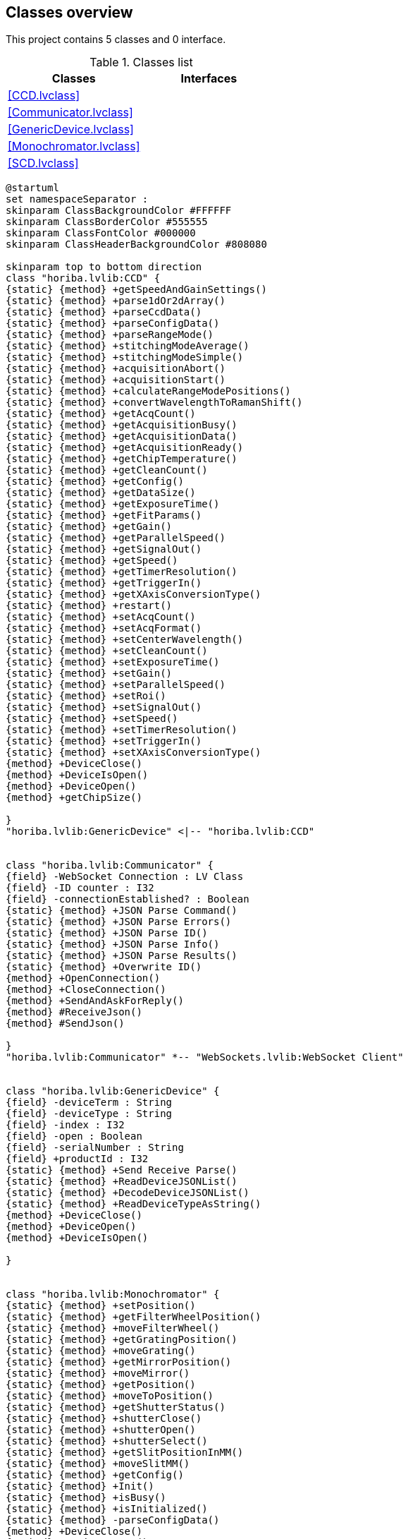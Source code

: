 == Classes overview

This project contains 5 classes and 0 interface.

.Classes list
[cols="", %autowidth, frame=all, grid=all, stripes=none]
|===
|Classes |Interfaces

|<<CCD.lvclass>>
|

|<<Communicator.lvclass>>
|

|<<GenericDevice.lvclass>>
|

|<<Monochromator.lvclass>>
|

|<<SCD.lvclass>>
|
|===

[plantuml, format="svg", align="center"]
....
@startuml
set namespaceSeparator :
skinparam ClassBackgroundColor #FFFFFF
skinparam ClassBorderColor #555555
skinparam ClassFontColor #000000
skinparam ClassHeaderBackgroundColor #808080

skinparam top to bottom direction
class "horiba.lvlib:CCD" {
{static} {method} +getSpeedAndGainSettings()
{static} {method} +parse1dOr2dArray()
{static} {method} +parseCcdData()
{static} {method} +parseConfigData()
{static} {method} +parseRangeMode()
{static} {method} +stitchingModeAverage()
{static} {method} +stitchingModeSimple()
{static} {method} +acquisitionAbort()
{static} {method} +acquisitionStart()
{static} {method} +calculateRangeModePositions()
{static} {method} +convertWavelengthToRamanShift()
{static} {method} +getAcqCount()
{static} {method} +getAcquisitionBusy()
{static} {method} +getAcquisitionData()
{static} {method} +getAcquisitionReady()
{static} {method} +getChipTemperature()
{static} {method} +getCleanCount()
{static} {method} +getConfig()
{static} {method} +getDataSize()
{static} {method} +getExposureTime()
{static} {method} +getFitParams()
{static} {method} +getGain()
{static} {method} +getParallelSpeed()
{static} {method} +getSignalOut()
{static} {method} +getSpeed()
{static} {method} +getTimerResolution()
{static} {method} +getTriggerIn()
{static} {method} +getXAxisConversionType()
{static} {method} +restart()
{static} {method} +setAcqCount()
{static} {method} +setAcqFormat()
{static} {method} +setCenterWavelength()
{static} {method} +setCleanCount()
{static} {method} +setExposureTime()
{static} {method} +setGain()
{static} {method} +setParallelSpeed()
{static} {method} +setRoi()
{static} {method} +setSignalOut()
{static} {method} +setSpeed()
{static} {method} +setTimerResolution()
{static} {method} +setTriggerIn()
{static} {method} +setXAxisConversionType()
{method} +DeviceClose()
{method} +DeviceIsOpen()
{method} +DeviceOpen()
{method} +getChipSize()

}
"horiba.lvlib:GenericDevice" <|-- "horiba.lvlib:CCD"


class "horiba.lvlib:Communicator" {
{field} -WebSocket Connection : LV Class
{field} -ID counter : I32
{field} -connectionEstablished? : Boolean
{static} {method} +JSON Parse Command()
{static} {method} +JSON Parse Errors()
{static} {method} +JSON Parse ID()
{static} {method} +JSON Parse Info()
{static} {method} +JSON Parse Results()
{static} {method} +Overwrite ID()
{method} +OpenConnection()
{method} +CloseConnection()
{method} +SendAndAskForReply()
{method} #ReceiveJson()
{method} #SendJson()

}
"horiba.lvlib:Communicator" *-- "WebSockets.lvlib:WebSocket Client"


class "horiba.lvlib:GenericDevice" {
{field} -deviceTerm : String
{field} -deviceType : String
{field} -index : I32
{field} -open : Boolean
{field} -serialNumber : String
{field} +productId : I32
{static} {method} +Send Receive Parse()
{static} {method} +ReadDeviceJSONList()
{static} {method} +DecodeDeviceJSONList()
{static} {method} +ReadDeviceTypeAsString()
{method} +DeviceClose()
{method} +DeviceOpen()
{method} +DeviceIsOpen()

}


class "horiba.lvlib:Monochromator" {
{static} {method} +setPosition()
{static} {method} +getFilterWheelPosition()
{static} {method} +moveFilterWheel()
{static} {method} +getGratingPosition()
{static} {method} +moveGrating()
{static} {method} +getMirrorPosition()
{static} {method} +moveMirror()
{static} {method} +getPosition()
{static} {method} +moveToPosition()
{static} {method} +getShutterStatus()
{static} {method} +shutterClose()
{static} {method} +shutterOpen()
{static} {method} +shutterSelect()
{static} {method} +getSlitPositionInMM()
{static} {method} +moveSlitMM()
{static} {method} +getConfig()
{static} {method} +Init()
{static} {method} +isBusy()
{static} {method} +isInitialized()
{static} {method} -parseConfigData()
{method} +DeviceClose()
{method} +DeviceIsOpen()
{method} +DeviceOpen()

}
"horiba.lvlib:GenericDevice" <|-- "horiba.lvlib:Monochromator"


class "horiba.lvlib:SCD" {
{static} {method} +AcqStart()
{static} {method} +AcqStop()
{static} {method} +AcqPause()
{static} {method} +AcqContinue()
{static} {method} +ForceTrigger()
{static} {method} +IsDeviceBusy()
{static} {method} +GetFirmwareVersion()
{static} {method} +GetFpgaVersion()
{static} {method} +GetBoardRevision()
{static} {method} +GetSerialNumber()
{static} {method} +GetIntegrationTime()
{static} {method} +SetIntegrationTime()
{static} {method} +SetHvBiasVoltage()
{static} {method} +GetHvBiasVoltage()
{static} {method} +GetMaxHVVoltageAllowed()
{static} {method} +GetAcqSet()
{static} {method} +DefineAcqSet()
{static} {method} +IsDataAvailable()
{static} {method} +GetAvailableData()
{static} {method} +SetInTriggerMode()
{static} {method} +GetTriggerMode()
{static} {method} +GetLastError()
{static} {method} +GetErrorLog()
{method} +DeviceClose()
{method} +DeviceOpen()
{method} +DeviceIsOpen()

}
"horiba.lvlib:GenericDevice" <|-- "horiba.lvlib:SCD"



@enduml
....
